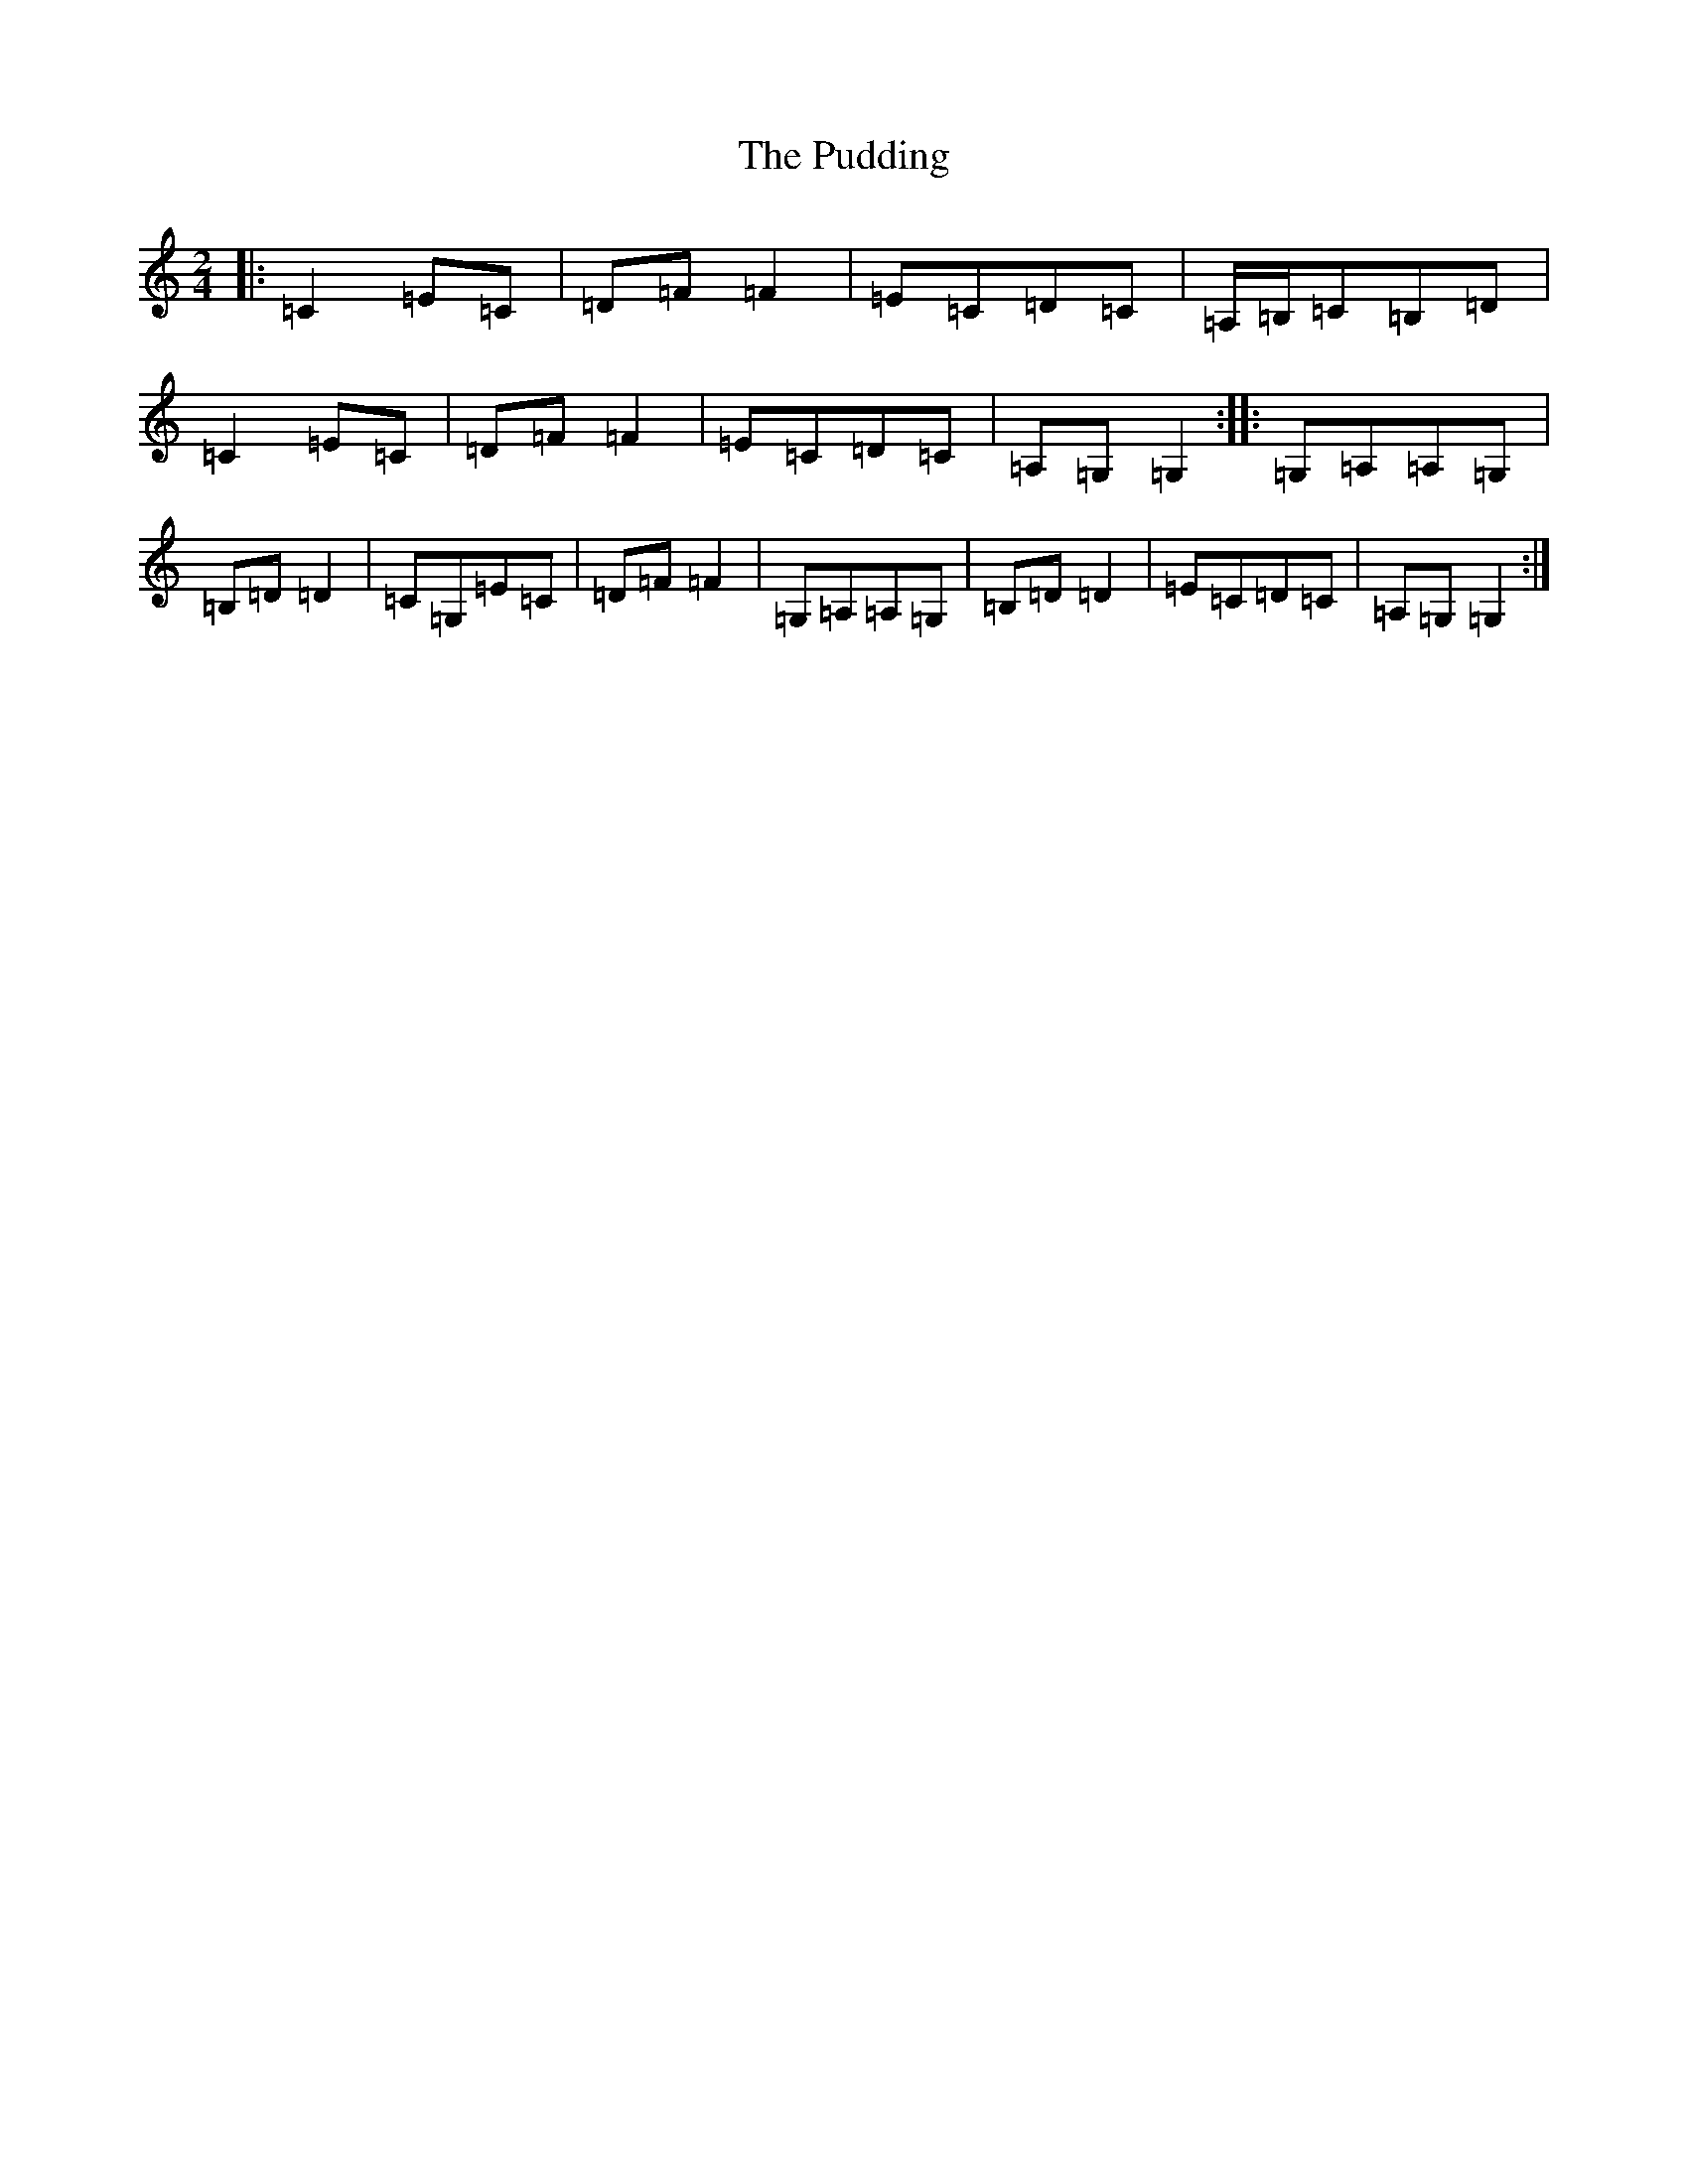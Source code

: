 X: 17512
T: Pudding, The
S: https://thesession.org/tunes/12311#setting12311
R: polka
M:2/4
L:1/8
K: C Major
|:=C2=E=C|=D=F=F2|=E=C=D=C|=A,/2=B,/2=C=B,=D|=C2=E=C|=D=F=F2|=E=C=D=C|=A,=G,=G,2:||:=G,=A,=A,=G,|=B,=D=D2|=C=G,=E=C|=D=F=F2|=G,=A,=A,=G,|=B,=D=D2|=E=C=D=C|=A,=G,=G,2:|